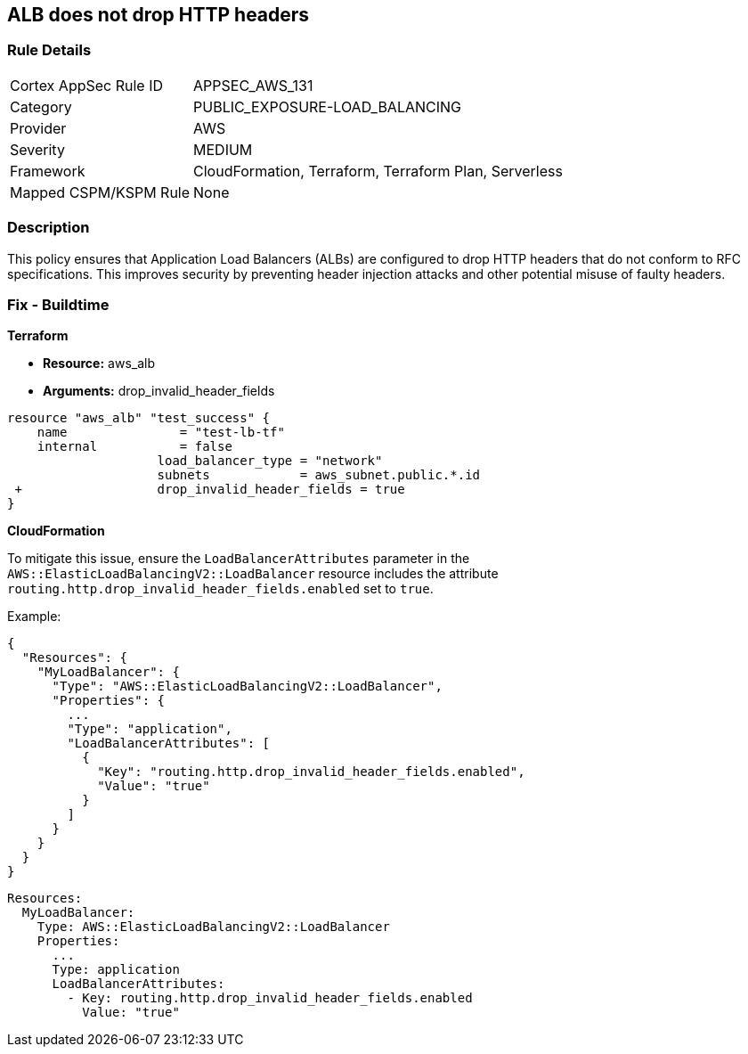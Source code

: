 == ALB does not drop HTTP headers


=== Rule Details

[cols="1,3"]
|===
|Cortex AppSec Rule ID |APPSEC_AWS_131
|Category |PUBLIC_EXPOSURE-LOAD_BALANCING
|Provider |AWS
|Severity |MEDIUM
|Framework |CloudFormation, Terraform, Terraform Plan, Serverless
|Mapped CSPM/KSPM Rule |None
|===


=== Description 


This policy ensures that Application Load Balancers (ALBs) are configured to drop HTTP headers that do not conform to RFC specifications. This improves security by preventing header injection attacks and other potential misuse of faulty headers.

=== Fix - Buildtime


*Terraform* 


* *Resource:* aws_alb
* *Arguments:* drop_invalid_header_fields


[source,go]
----
resource "aws_alb" "test_success" {
    name               = "test-lb-tf"
    internal           = false
                    load_balancer_type = "network"
                    subnets            = aws_subnet.public.*.id
 +                  drop_invalid_header_fields = true
}
----

*CloudFormation*

To mitigate this issue, ensure the `LoadBalancerAttributes` parameter in the `AWS::ElasticLoadBalancingV2::LoadBalancer` resource includes the attribute `routing.http.drop_invalid_header_fields.enabled` set to `true`.

Example:

[source,json]
----
{
  "Resources": {
    "MyLoadBalancer": {
      "Type": "AWS::ElasticLoadBalancingV2::LoadBalancer",
      "Properties": {
        ...
        "Type": "application",
        "LoadBalancerAttributes": [
          {
            "Key": "routing.http.drop_invalid_header_fields.enabled",
            "Value": "true"
          }
        ]
      }
    }
  }
}
----

[source,yaml]
----
Resources:
  MyLoadBalancer:
    Type: AWS::ElasticLoadBalancingV2::LoadBalancer
    Properties:
      ...
      Type: application
      LoadBalancerAttributes:
        - Key: routing.http.drop_invalid_header_fields.enabled
          Value: "true"
----
